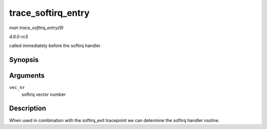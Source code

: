 .. -*- coding: utf-8; mode: rst -*-

.. _API-trace-softirq-entry:

===================
trace_softirq_entry
===================

*man trace_softirq_entry(9)*

*4.6.0-rc5*

called immediately before the softirq handler


Synopsis
========

.. c:function:: void trace_softirq_entry( unsigned int vec_nr )

Arguments
=========

``vec_nr``
    softirq vector number


Description
===========

When used in combination with the softirq_exit tracepoint we can
determine the softirq handler routine.


.. ------------------------------------------------------------------------------
.. This file was automatically converted from DocBook-XML with the dbxml
.. library (https://github.com/return42/sphkerneldoc). The origin XML comes
.. from the linux kernel, refer to:
..
.. * https://github.com/torvalds/linux/tree/master/Documentation/DocBook
.. ------------------------------------------------------------------------------
